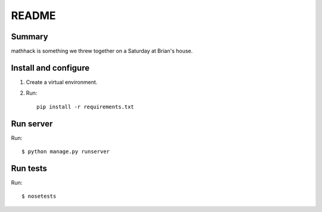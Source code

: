 ========
 README
========

Summary
=======

mathhack is something we threw together on a Saturday at Brian's
house.


Install and configure
=====================

1. Create a virtual environment.
2. Run::

       pip install -r requirements.txt


Run server
==========

Run::

    $ python manage.py runserver


Run tests
=========

Run::

    $ nosetests
